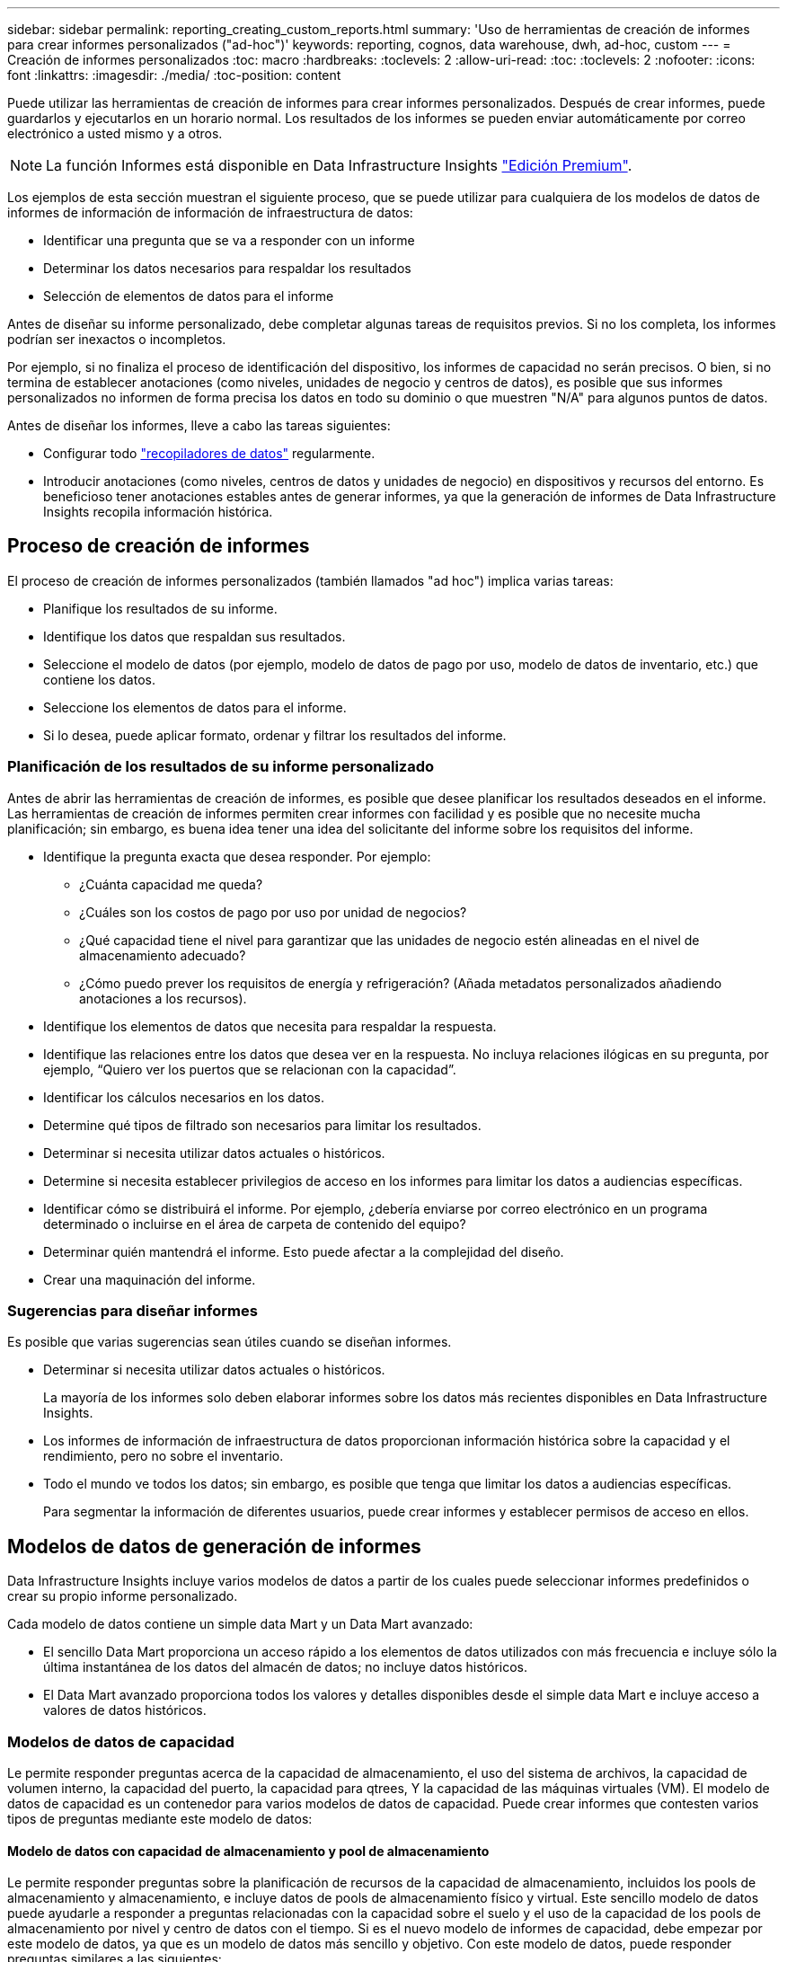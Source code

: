 ---
sidebar: sidebar 
permalink: reporting_creating_custom_reports.html 
summary: 'Uso de herramientas de creación de informes para crear informes personalizados ("ad-hoc")' 
keywords: reporting, cognos, data warehouse, dwh, ad-hoc, custom 
---
= Creación de informes personalizados
:toc: macro
:hardbreaks:
:toclevels: 2
:allow-uri-read: 
:toc: 
:toclevels: 2
:nofooter: 
:icons: font
:linkattrs: 
:imagesdir: ./media/
:toc-position: content


[role="lead"]
Puede utilizar las herramientas de creación de informes para crear informes personalizados. Después de crear informes, puede guardarlos y ejecutarlos en un horario normal. Los resultados de los informes se pueden enviar automáticamente por correo electrónico a usted mismo y a otros.


NOTE: La función Informes está disponible en Data Infrastructure Insights link:concept_subscribing_to_cloud_insights.html["Edición Premium"].

Los ejemplos de esta sección muestran el siguiente proceso, que se puede utilizar para cualquiera de los modelos de datos de informes de información de información de infraestructura de datos:

* Identificar una pregunta que se va a responder con un informe
* Determinar los datos necesarios para respaldar los resultados
* Selección de elementos de datos para el informe


Antes de diseñar su informe personalizado, debe completar algunas tareas de requisitos previos. Si no los completa, los informes podrían ser inexactos o incompletos.

Por ejemplo, si no finaliza el proceso de identificación del dispositivo, los informes de capacidad no serán precisos. O bien, si no termina de establecer anotaciones (como niveles, unidades de negocio y centros de datos), es posible que sus informes personalizados no informen de forma precisa los datos en todo su dominio o que muestren "N/A" para algunos puntos de datos.

Antes de diseñar los informes, lleve a cabo las tareas siguientes:

* Configurar todo link:task_configure_data_collectors.html["recopiladores de datos"] regularmente.
* Introducir anotaciones (como niveles, centros de datos y unidades de negocio) en dispositivos y recursos del entorno. Es beneficioso tener anotaciones estables antes de generar informes, ya que la generación de informes de Data Infrastructure Insights recopila información histórica.




== Proceso de creación de informes

El proceso de creación de informes personalizados (también llamados "ad hoc") implica varias tareas:

* Planifique los resultados de su informe.
* Identifique los datos que respaldan sus resultados.
* Seleccione el modelo de datos (por ejemplo, modelo de datos de pago por uso, modelo de datos de inventario, etc.) que contiene los datos.
* Seleccione los elementos de datos para el informe.
* Si lo desea, puede aplicar formato, ordenar y filtrar los resultados del informe.




=== Planificación de los resultados de su informe personalizado

Antes de abrir las herramientas de creación de informes, es posible que desee planificar los resultados deseados en el informe. Las herramientas de creación de informes permiten crear informes con facilidad y es posible que no necesite mucha planificación; sin embargo, es buena idea tener una idea del solicitante del informe sobre los requisitos del informe.

* Identifique la pregunta exacta que desea responder. Por ejemplo:
+
** ¿Cuánta capacidad me queda?
** ¿Cuáles son los costos de pago por uso por unidad de negocios?
** ¿Qué capacidad tiene el nivel para garantizar que las unidades de negocio estén alineadas en el nivel de almacenamiento adecuado?
** ¿Cómo puedo prever los requisitos de energía y refrigeración? (Añada metadatos personalizados añadiendo anotaciones a los recursos).


* Identifique los elementos de datos que necesita para respaldar la respuesta.
* Identifique las relaciones entre los datos que desea ver en la respuesta. No incluya relaciones ilógicas en su pregunta, por ejemplo, “Quiero ver los puertos que se relacionan con la capacidad”.
* Identificar los cálculos necesarios en los datos.
* Determine qué tipos de filtrado son necesarios para limitar los resultados.
* Determinar si necesita utilizar datos actuales o históricos.
* Determine si necesita establecer privilegios de acceso en los informes para limitar los datos a audiencias específicas.
* Identificar cómo se distribuirá el informe. Por ejemplo, ¿debería enviarse por correo electrónico en un programa determinado o incluirse en el área de carpeta de contenido del equipo?
* Determinar quién mantendrá el informe. Esto puede afectar a la complejidad del diseño.
* Crear una maquinación del informe.




=== Sugerencias para diseñar informes

Es posible que varias sugerencias sean útiles cuando se diseñan informes.

* Determinar si necesita utilizar datos actuales o históricos.
+
La mayoría de los informes solo deben elaborar informes sobre los datos más recientes disponibles en Data Infrastructure Insights.

* Los informes de información de infraestructura de datos proporcionan información histórica sobre la capacidad y el rendimiento, pero no sobre el inventario.
* Todo el mundo ve todos los datos; sin embargo, es posible que tenga que limitar los datos a audiencias específicas.
+
Para segmentar la información de diferentes usuarios, puede crear informes y establecer permisos de acceso en ellos.





== Modelos de datos de generación de informes

Data Infrastructure Insights incluye varios modelos de datos a partir de los cuales puede seleccionar informes predefinidos o crear su propio informe personalizado.

Cada modelo de datos contiene un simple data Mart y un Data Mart avanzado:

* El sencillo Data Mart proporciona un acceso rápido a los elementos de datos utilizados con más frecuencia e incluye sólo la última instantánea de los datos del almacén de datos; no incluye datos históricos.
* El Data Mart avanzado proporciona todos los valores y detalles disponibles desde el simple data Mart e incluye acceso a valores de datos históricos.




=== Modelos de datos de capacidad

Le permite responder preguntas acerca de la capacidad de almacenamiento, el uso del sistema de archivos, la capacidad de volumen interno, la capacidad del puerto, la capacidad para qtrees, Y la capacidad de las máquinas virtuales (VM). El modelo de datos de capacidad es un contenedor para varios modelos de datos de capacidad. Puede crear informes que contesten varios tipos de preguntas mediante este modelo de datos:



==== Modelo de datos con capacidad de almacenamiento y pool de almacenamiento

Le permite responder preguntas sobre la planificación de recursos de la capacidad de almacenamiento, incluidos los pools de almacenamiento y almacenamiento, e incluye datos de pools de almacenamiento físico y virtual. Este sencillo modelo de datos puede ayudarle a responder a preguntas relacionadas con la capacidad sobre el suelo y el uso de la capacidad de los pools de almacenamiento por nivel y centro de datos con el tiempo. Si es el nuevo modelo de informes de capacidad, debe empezar por este modelo de datos, ya que es un modelo de datos más sencillo y objetivo. Con este modelo de datos, puede responder preguntas similares a las siguientes:

* ¿Cuál es la fecha prevista para alcanzar el umbral de capacidad del 80% del almacenamiento físico?
* ¿Cuál es la capacidad de almacenamiento físico de una cabina para un nivel determinado?
* ¿Qué capacidad de almacenamiento tienen el fabricante, la familia y el centro de datos?
* ¿Cuál es la tendencia de utilización de almacenamiento en un arreglo para todos los niveles?
* ¿Cuáles son mis 10 sistemas de almacenamiento principales con un mayor aprovechamiento?
* ¿Cuál es la tendencia de uso del almacenamiento de los pools de almacenamiento?
* ¿Qué capacidad ya está asignada?
* ¿Qué capacidad está disponible para la asignación?




==== Modelo de datos de utilización del sistema de ficheros

Este modelo de datos ofrece visibilidad sobre el uso de la capacidad por parte de los hosts a nivel de sistema de archivos. Los administradores pueden determinar la capacidad asignada y utilizada por sistema de ficheros, determinar el tipo de sistema de ficheros e identificar las estadísticas de tendencias por tipo de sistema de ficheros. Puede responder a las siguientes preguntas utilizando este modelo de datos:

* ¿Cuál es el tamaño del sistema de archivos?
* ¿Dónde se almacenan los datos y cómo se accede a ellos, por ejemplo, local o SAN?
* ¿Cuáles son las tendencias históricas de la capacidad del sistema de archivos? Entonces, en base a esto, ¿qué podemos prever para las necesidades futuras?




==== Modelo de datos con capacidad de volumen interno

Permite responder a preguntas sobre la capacidad interna de volumen utilizado, la capacidad asignada y el uso de la capacidad a lo largo del tiempo:

* ¿Qué volúmenes internos tienen un aprovechamiento superior a un umbral predefinido?
* ¿Qué volúmenes internos corren el peligro de quedarse sin capacidad según una tendencia? 8 ¿Cuál es la capacidad utilizada respecto a la capacidad asignada en nuestros volúmenes internos?




==== Modelo de datos de capacidad del puerto

Le permite responder preguntas acerca de la conectividad de los puertos del switch, el estado de los puertos y la velocidad de los puertos a lo largo del tiempo. Puede responder a preguntas similares a las siguientes para ayudarle a planificar la compra de switches nuevos: ¿Cómo puedo crear una previsión de consumo de puertos que predice la disponibilidad de los recursos (puertos) (según el centro de datos, el proveedor de switches y la velocidad de puertos)?

* ¿Qué puertos pueden quedarse sin capacidad y proporcionar velocidad de datos, centro de datos, proveedor y número de puertos de host y almacenamiento?
* ¿Cuáles son las tendencias de capacidad de los puertos del switch con el tiempo?
* ¿Cuáles son las velocidades de puerto?
* ¿Qué tipo de capacidad de puerto es necesaria y qué organización está a punto de quedarse sin un determinado tipo de puerto o proveedor?
* ¿Cuál es el momento adecuado para adquirir esa capacidad y hacerla disponible?




==== Modelo de datos de capacidad Qtree

Permite tendencia al uso de qtrees (con datos como usar o la capacidad asignada) a lo largo del tiempo. Puede ver la información por diferentes dimensiones; por ejemplo, por entidad de negocio, aplicación, nivel y nivel de servicio. Puede responder a las siguientes preguntas utilizando este modelo de datos:

* ¿Cuál es la capacidad usada para qtrees frente a los límites establecidos por aplicación o entidad empresarial?
* ¿Cuáles son las tendencias de nuestra capacidad libre y usada para que podamos planificar la capacidad?
* ¿Qué entidades de negocio utilizan más capacidad?
* ¿Qué aplicaciones consumen la mayor capacidad?




==== Modelo de datos de capacidad de las máquinas virtuales

Le permite informar sobre el entorno virtual y el uso de su capacidad. Este modelo de datos le permite informar sobre los cambios en el uso de la capacidad a lo largo del tiempo en equipos virtuales y almacenes de datos. El modelo de datos también proporciona datos de pago por uso de equipos virtuales y thin provisioning.

* ¿Cómo puedo determinar el pago por uso de la capacidad en función de la capacidad aprovisionada para los equipos virtuales y los almacenes de datos?
* ¿Qué capacidad no utilizan los equipos virtuales y qué parte de los que no se utilizan está libre, huérfana u otra?
* ¿Qué necesitamos comprar en función de las tendencias de consumo?
* ¿Cuáles son los ahorros obtenidos con la eficiencia del almacenamiento gracias a las tecnologías de thin provisioning y deduplicación del almacenamiento?


Las capacidades del modelo de datos de capacidad de máquinas virtuales están tomadas de discos virtuales (VMDK). Esto significa que el tamaño aprovisionado de una máquina virtual utilizando el modelo de datos de capacidad de la máquina virtual es el tamaño de sus discos virtuales. Esta es diferente de la capacidad aprovisionada en la vista Máquinas virtuales de Data Infrastructure Insights, que muestra el tamaño aprovisionado para la misma máquina virtual.



==== Modelo de datos de capacidad de volumen

Le permite analizar todos los aspectos de los volúmenes de su entorno y organizar los datos por proveedor, modelo, nivel, nivel de servicio y centro de datos.

Es posible ver la capacidad relacionada con volúmenes huérfanos, volúmenes sin usar y volúmenes de protección (que se usan para la replicación). También puede ver diferentes tecnologías de volúmenes (iSCSI o FC) y comparar volúmenes virtuales con volúmenes no virtuales para problemas de virtualización de cabinas.

Con este modelo de datos, puede responder preguntas similares a las siguientes:

* ¿Qué volúmenes tienen un aprovechamiento superior a un umbral predefinido?
* ¿Cuál es la tendencia de la capacidad de volumen huérfana en mi centro de datos?
* ¿Qué cantidad de capacidad de mi centro de datos está virtualizada o con thin provisioning?
* ¿Qué cantidad de capacidad de mi centro de datos debe reservarse para la replicación?




=== Modelo de datos de pago por uso

Le permite responder preguntas sobre la capacidad utilizada y la capacidad asignada de los recursos de almacenamiento (volúmenes, volúmenes internos y qtrees). Este modelo de datos proporciona información de pago por uso y responsabilidad de la capacidad de almacenamiento por hosts, aplicaciones y entidades de negocio, e incluye datos actuales e históricos. Los datos de los informes se pueden clasificar por nivel de servicio y nivel de almacenamiento.

Puede utilizar este modelo de datos para generar informes de pago por uso al encontrar la cantidad de capacidad que usa una entidad de negocio. Este modelo de datos le permite crear informes unificados de varios protocolos (incluidos NAS, SAN, FC e iSCSI).

* Para el almacenamiento sin volúmenes internos, los informes de pago por uso muestran el pago por uso por volúmenes.
* Para almacenamiento con volúmenes internos:
+
** Si se asignan entidades de negocio a volúmenes, los informes de pago por uso muestran el pago por uso por volúmenes.
** Si las entidades de negocio no están asignadas a volúmenes pero están asignadas a qtrees, los informes de pago por uso muestran un pago por uso por qtrees.
** Si las entidades de negocio no están asignadas a volúmenes y no están asignadas a qtrees, los informes de pago por uso muestran el volumen interno.
** La decisión de si se muestra el pago por uso por volumen, qtree o volumen interno se realiza por cada volumen interno, por lo que es posible que diferentes volúmenes internos del mismo pool de almacenamiento muestren el pago por uso en distintos niveles.




Los hechos de la capacidad se purgan después de un intervalo de tiempo predeterminado. Para obtener más información, consulte procesos de almacén de datos.

Los informes que utilizan el modelo de datos de pago por uso pueden mostrar diferentes valores que los informes que utilizan el modelo de datos capacidad de almacenamiento.

* Para las cabinas de almacenamiento que no son sistemas de almacenamiento de NetApp, los datos de ambos modelos de datos son los mismos.
* Para los sistemas de almacenamiento de NetApp y Celerra, el modelo de datos de pago por uso utiliza una sola capa (de volúmenes, volúmenes internos o qtrees) para basar sus cargos, mientras que el modelo de datos de capacidad de almacenamiento utiliza varias capas (de volúmenes y volúmenes internos) para basar sus cargos.




=== Modelo de datos de inventario

Le permite responder a preguntas acerca de los recursos de inventario, incluidos hosts, sistemas de almacenamiento, switches, discos, cintas, qtrees, cuotas, equipos virtuales y servidores, y dispositivos genéricos. El modelo de datos Inventory incluye varios submarts que permiten ver información acerca de las replicaciones, rutas FC, rutas iSCSI, rutas NFS e infracciones. El modelo de datos de inventario no incluye datos históricos. Preguntas que puede responder con estos datos

* ¿Qué activos tengo y dónde están?
* ¿Quién utiliza los activos?
* ¿Qué tipos de dispositivos tengo y cuáles son los componentes de esos dispositivos?
* ¿Cuántos hosts por SO tengo y cuántos puertos existen en esos hosts?
* ¿Qué cabinas de almacenamiento existen por proveedor en cada centro de datos?
* ¿Cuántos switches por proveedor tengo en cada centro de datos?
* ¿Cuántos puertos no tienen licencia?
* ¿Qué cintas de proveedores estamos usando y cuántos puertos hay en cada cinta?¿todos los dispositivos genéricos identificados antes de empezar a trabajar en los informes?
* ¿Cuáles son las rutas entre los hosts y los volúmenes o las cintas de almacenamiento?
* ¿Cuáles son los caminos entre los dispositivos genéricos y los volúmenes o las cintas de almacenamiento?
* ¿Cuántas infracciones de cada tipo tengo por centro de datos?
* Para cada volumen replicado, ¿cuáles son los volúmenes de origen y de destino?
* ¿Tengo alguna incompatibilidades del firmware o coincidencia incorrecta de velocidad del puerto entre switches y HBA del host Fibre Channel?




=== Modelo de datos de rendimiento

Le permite responder preguntas sobre el rendimiento de volúmenes, volúmenes de aplicaciones, volúmenes internos, switches, aplicaciones, Máquinas virtuales, VMDK, ESX frente a nodos de máquinas virtuales, hosts y aplicaciones. Muchos de estos datos de informe _Hourly_, _Daily_ o ambos. Con este modelo de datos, puede crear informes que respondan a varios tipos de preguntas de gestión del rendimiento:

* ¿Qué volúmenes o volúmenes internos no se han utilizado o no se ha accedido a ellos durante un periodo específico?
* ¿Podemos determinar cualquier configuración incorrecta posible para el almacenamiento de una aplicación (sin utilizar)?
* ¿Cuál fue el patrón de comportamiento de acceso general de una aplicación?
* ¿Se asignan los volúmenes por niveles de forma adecuada para una aplicación determinada?
* ¿Podríamos utilizar almacenamiento más económico para una aplicación que se ejecute actualmente sin que ello afecte al rendimiento de la aplicación?
* ¿Cuáles son las aplicaciones que producen más acceso al almacenamiento configurado actualmente?


Cuando utilice las tablas de rendimiento del conmutador, puede obtener la siguiente información:

* ¿Se equilibra mi tráfico de host a través de puertos conectados?
* ¿Qué interruptores o puertos están mostrando un gran número de errores?
* ¿Cuáles son los switches más utilizados en función del rendimiento de los puertos?
* ¿Cuáles son los switches infrautilizados en función del rendimiento de los puertos?
* ¿Cuál es el rendimiento de la tendencia del host en función del rendimiento de los puertos?
* ¿Cuál es la utilización del rendimiento de los últimos X días de un host, sistema de almacenamiento, cinta o switch específico?
* ¿Qué dispositivos producen tráfico en un conmutador específico (por ejemplo, qué dispositivos son responsables del uso de un conmutador altamente utilizado)?
* ¿Cuál es el rendimiento de una unidad de negocio específica en nuestro entorno?


Cuando se utilizan las tablas de rendimiento de disco, se puede obtener la siguiente información:

* ¿Cuál es el rendimiento de un pool de almacenamiento específico en función de los datos de rendimiento de disco?
* ¿Cuál es el pool de almacenamiento más alto utilizado?
* ¿Cuál es el uso medio del disco para un almacenamiento específico?
* ¿Cuál es la tendencia de uso de un sistema de almacenamiento o un pool de almacenamiento en función de los datos de rendimiento de disco?
* ¿Cuál es la tendencia de uso de disco para un pool de almacenamiento específico?


Si utiliza las tablas de rendimiento de máquinas virtuales y VMDK, puede obtener la siguiente información:

* ¿Tiene el mejor rendimiento posible mi entorno virtual?
* ¿Qué VMDK notifican las cargas de trabajo más altas?
* ¿Cómo se puede utilizar el rendimiento informado en los equipos virtuales asignados a distintos almacenes de datos para tomar decisiones sobre la reorganización en niveles.


El modelo de datos de rendimiento incluye información que le ayuda a determinar la idoneidad de niveles, configuraciones erróneas de almacenamiento para aplicaciones y tiempos de último acceso de volúmenes y volúmenes internos. Este modelo de datos proporciona datos como tiempos de respuesta, IOPS, rendimiento, número de escrituras pendientes y estado de acceso.



=== Modelo de datos de eficiencia del almacenamiento

Le permite realizar un seguimiento de la puntuación en eficiencia del almacenamiento y de su potencial a lo largo del tiempo. Este modelo de datos almacena mediciones no solo de la capacidad aprovisionada, sino también de la cantidad usada o consumida (la medición física). Por ejemplo, cuando se habilita el thin provisioning, Data Infrastructure Insights indica cuánta capacidad se toma del dispositivo. También puede usar este modelo para determinar la eficiencia cuando está activada la deduplicación. Puede responder a varias preguntas con el Data Mart de eficiencia del almacenamiento:

* ¿Cuáles son los ahorros que hemos conseguido en eficiencia del almacenamiento gracias a la implantación de tecnologías de thin provisioning y deduplicación?
* ¿Cuál es el ahorro de almacenamiento en los centros de datos?
* Según las tendencias de capacidad históricas, ¿cuándo necesitamos comprar almacenamiento adicional?
* ¿Qué aumento tendría la capacidad si habilitamos tecnologías como thin provisioning y deduplicación?
* En cuanto a la capacidad de almacenamiento, ¿estoy en riesgo ahora?




=== Tablas de hechos y dimensiones del modelo de datos

Cada modelo de datos incluye tablas de hechos y dimensiones.

* Tablas de hechos: Contienen datos que se miden, por ejemplo, cantidad, capacidad bruta y útil. Contiene claves externas para las tablas de dimensiones.
* Tablas de dimensiones: Contiene información descriptiva sobre hechos, por ejemplo, el centro de datos y las unidades de negocio. Una dimensión es una estructura, a menudo compuesta de jerarquías, que categoriza los datos. Los atributos dimensionales ayudan a describir los valores dimensionales.


Utilizando atributos de cota diferentes o múltiples (vistos como columnas en los informes), se construyen informes que tienen acceso a los datos de cada dimensión descrita en el modelo de datos.



=== Colores utilizados en los elementos del modelo de datos

Los colores de los elementos del modelo de datos tienen indicaciones diferentes.

* Activos amarillos: Representan mediciones.
* Activos no amarillos: Representan atributos. Estos valores no se agregan.




=== Uso de varios modelos de datos en un informe

Normalmente, se utiliza un modelo de datos por informe. Sin embargo, puede escribir un informe que combine datos de varios modelos de datos.

Para escribir un informe que combine datos de varios modelos de datos, elija uno de los modelos de datos que se van a utilizar como base y, a continuación, escriba consultas SQL para acceder a los datos de los marts de datos adicionales. Puede utilizar la función de unión de SQL para combinar los datos de las diferentes consultas en una única consulta que puede utilizar para escribir el informe.

Por ejemplo, supongamos que desea la capacidad actual para cada cabina de almacenamiento y desea capturar anotaciones personalizadas en las cabinas. Se puede crear el informe con el modelo de datos capacidad de almacenamiento. Puede utilizar los elementos de las tablas de capacidad y dimensiones actuales y agregar una consulta SQL independiente para tener acceso a la información de anotaciones en el modelo de datos de inventario. Finalmente, puede combinar los datos vinculando los datos de almacenamiento de inventario a la tabla Storage Dimension con el nombre del almacenamiento y los criterios de unión.

